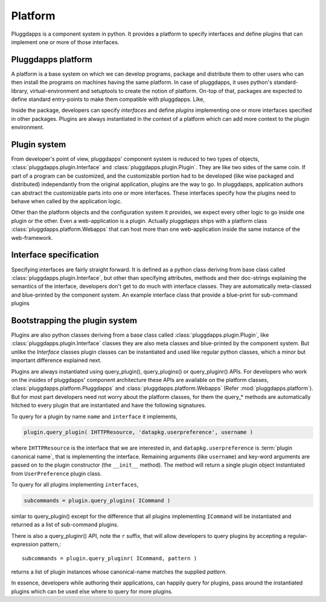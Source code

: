 Platform
========

Pluggdapps is a component system in python. It provides a platform to
specify interfaces and define plugins that can implement one or more of those
interfaces. 

Pluggdapps platform
-------------------

A platform is a base system on which we can develop programs, package and 
distribute them to other users who can then install the programs on machines
having the same platform. In case of pluggdapps, it uses python's
standard-library, virtual-environment and setuptools to create the notion of
platform. On-top of that, packages are expected to define standard entry-points
to make them compatible with pluggdapps. Like,

.. code-block:: ini
    :linenos:

    [pluggdapps]
    package=<module.path.to.callable.object>

Inside the package, developers can specify `interfaces` and define
`plugins` implementing one or more interfaces specified in other packages.
Plugins are always instantiated in the context of a platform which can add
more context to the plugin environment.

Plugin system
-------------

From developer's point of view, pluggdapps' component system is reduced to
two types of objects, :class:`pluggdapps.plugin.Interface` and 
:class:`pluggdapps.plugin.Plugin`. They are like two sides of the same coin.
If part of a program can be customized, and the customizable portion had to
be developed (like wise packaged and distributed) independantly from the 
original application, plugins are the way to go. In pluggdapps, application 
authors can abstract the customizable parts into one or more interfaces. These
interfaces specify how the plugins need to behave when called by the 
application logic.

Other than the platform objects and the configuration system it provides,
we expect every other logic to go inside one plugin or the other. Even a 
web-application is a plugin. Actually pluggdapps ships with a platform class 
:class:`pluggdapps.platform.Webapps` that can host more than one 
web-application inside the same instance of the web-framework.

Interface specification
-----------------------

Specifying interfaces are fairly straight forward. It is defined as a
python class deriving from base class called 
:class:`pluggdapps.plugin.Interface`, but other than specifying attributes,
methods and their doc-strings explaining the semantics of the interface,
developers don't get to do much with interface classes. They are 
automatically meta-classed and blue-printed by the component system.
An example interface class that provide a blue-print for sub-command 
plugins

.. code-block:: python
    :linenos:

    class ICommand( Interface ):
        """Handle sub-commands issued from command line script. The general
        purpose is to parse the command line string arguments into `options`
        and `arguments` and handle sub-commands as pluggable functions."""

        description = ''
        """Text to display before the argument help."""

        usage = ''
        """String describing the program usage"""

        cmd = ''
        """Name of the command"""

        def subparser( parser, subparsers ):
            """Use ``subparsers`` to create a sub-command parser. The
            `subparsers` object would have been created using ArgumentParser
            object ``parser``.
            """

        def handle( args ):
            """While :meth:`subparser` is invoked, the sub-command plugin
            can use set_default() method on subparser to set `handler`
            attribute to this method. So that this handler will
            automatically be invoked if the sub-command is used on the 
            command line.

            ``args``,
                parsed args from ArgumentParser's parse_args() method.
            """

Bootstrapping the plugin system
-------------------------------

Plugins are also python classes deriving from a base class called
:class:`pluggdapps.plugin.Plugin`, like :class:`pluggdapps.plugin.Interface` 
classes they are also meta classes and blue-printed by the component 
system. But unlike the `Interface` classes plugin classes can be 
instantiated and used like regular python classes, which a minor but important 
difference explained next.

Plugins are always instantiated using query_plugin(), query_plugins() or
query_pluginr() APIs. For developers who work on the insides of pluggdapps'
component architecture these APIs are available on the platform classes,
:class:`pluggdapps.platform.Pluggdapps` and 
:class:`pluggdapps.platform.Webapps` (Refer :mod:`pluggdapps.platform`).
But for most part developers need not worry about the platform classes,
for them the query_* methods are automatically hitched to every plugin
that are instantiated and have the following signatures.

To query for a plugin by name ``name`` and ``interface`` it implements,

.. code-block:: python

    plugin.query_plugin( IHTTPResource, 'datapkg.userpreference', username )

where ``IHTTPResource`` is the interface that we are interested in, and
``datapkg.userpreference`` is :term:`plugin canonical name`, that is
implementing the interface.  Remaining arguments (like ``username``) and
key-word arguments are passed on to the plugin constructor (the ``__init__``
method). The method will return a single plugin object instantiated from
``UserPreference`` plugin class.

To query for all plugins implementing ``interfaces``,

.. code-block:: python

    subcommands = plugin.query_plugins( ICommand )

simlar to query_plugin() except for the difference that all plugins
implementing ``ICommand`` will be instantiated and returned as a list of
sub-command plugins.

There is also a query_pluginr() API, note the ``r`` suffix, that will allow
developers to query plugins by accepting a regular-expression pattern,::

    subcommands = plugin.query_pluginr( ICommand, pattern )

returns a list of plugin instances whose canonical-name matches the supplied
`pattern`.

In essence, developers while authoring their applications, can happily
query for plugins, pass around the instantiated plugins which can be used 
else where to query for more plugins.

